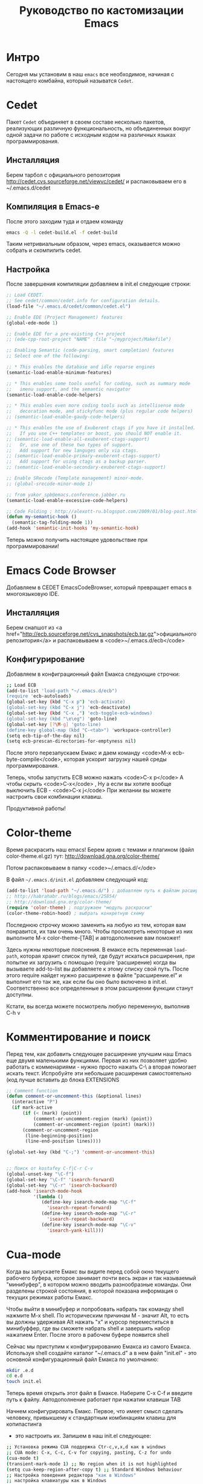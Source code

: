 #+STARTUP: showall indent hidestars

#+TITLE: Руководство по кастомизации Emacs

* Интро

Сегодня мы установим в наш ~emacs~ все необходимое, начиная с
настоящего комбайна, который называтся ~Cedet~.

* Cedet

Пакет ~Cedet~ объединяет
в своем составе несколько пакетов, реализующих различную
функциональность, но объединенных вокруг одной задачи по работе с
исходным кодом на различных языках программирования.

** Инсталляция

Берем тарбол с официального репозитория
http://cedet.cvs.sourceforge.net/viewvc/cedet/ и распаковываем его в
~/.emacs.d/cedet

** Компиляция в Emacs-e

После этого заходим туда и отдаем команду

#+BEGIN_SRC sh
  emacs -Q -l cedet-build.el -f cedet-build
#+END_SRC

Таким нетривиальным образом, через emacs, оказывается можно собрать и
скомпилить cedet.

** Настройка

После завершения компиляции добавляем в init.el
следующие строки:

#+BEGIN_SRC lisp
;; Load CEDET.
;; See cedet/common/cedet.info for configuration details.
(load-file "~/.emacs.d/cedet/common/cedet.el")

;; Enable EDE (Project Management) features
(global-ede-mode 1)

;; Enable EDE for a pre-existing C++ project
;; (ede-cpp-root-project "NAME" :file "~/myproject/Makefile")

;; Enabling Semantic (code-parsing, smart completion) features
;; Select one of the following:

;; * This enables the database and idle reparse engines
(semantic-load-enable-minimum-features)

;; * This enables some tools useful for coding, such as summary mode
;;   imenu support, and the semantic navigator
(semantic-load-enable-code-helpers)

;; * This enables even more coding tools such as intellisense mode
;;   decoration mode, and stickyfunc mode (plus regular code helpers)
;; (semantic-load-enable-gaudy-code-helpers)

;; * This enables the use of Exuberent ctags if you have it installed.
;;   If you use C++ templates or boost, you should NOT enable it.
;; (semantic-load-enable-all-exuberent-ctags-support)
;;   Or, use one of these two types of support.
;;   Add support for new languges only via ctags.
;; (semantic-load-enable-primary-exuberent-ctags-support)
;;   Add support for using ctags as a backup parser.
;; (semantic-load-enable-secondary-exuberent-ctags-support)

;; Enable SRecode (Template management) minor-mode.
;; (global-srecode-minor-mode 1)

;; from yakor_spb@emacs.conference.jabber.ru
(semantic-load-enable-excessive-code-helpers)

;; Code Folding ; http://alexott-ru.blogspot.com/2009/01/blog-post.html
(defun my-semantic-hook ()
  (semantic-tag-folding-mode 1))
(add-hook 'semantic-init-hooks 'my-semantic-hook)
#+END_SRC

Теперь можно получить настоящее удовольствие при программировании!

* Emacs Code Browser

Добавляем в CEDET EmacsCodeBrowser, который превращает emacs в
многоязыковую IDE.

** Инсталляция


Берем снапшот из <a href="http://ecb.sourceforge.net/cvs_snapshots/ecb.tar.gz">официального
репозитория</a> и распаковываем в <code>~/.emacs.d/ecb</code>

** Конфигурирование

Добавляем в конфиграционный файл Емакса следующие строчки:

#+BEGIN_SRC sh
;; Load ECB
(add-to-list 'load-path "~/.emacs.d/ecb")
(require 'ecb-autoloads)
(global-set-key (kbd "C-x p") 'ecb-activate)
(global-set-key (kbd "C-x j") 'ecb-deactivate)
(global-set-key (kbd "C-x ,") 'ecb-toggle-ecb-windows)
(global-set-key (kbd "\e\eg") 'goto-line)
(global-set-key [?\M-g] 'goto-line)
(define-key global-map (kbd "C-<tab>") 'workspace-controller)
(setq ecb-tip-of-the-day nil)
(setq ecb-prescan-directories-for-emptyness nil)
#+END_SRC

После этого перезапускаем Емакс и даем команду <code>M-x ecb-byte-compile</code>,
которая ускорит загрузку нашей среды программирования.

Теперь, чтобы запустить ECB можно нажать <code>C-x p</code> А чтобы скрыть <code>C-x</code> ,
Ну а если вы хотите вообще выключить ECB - <code>C-x j</code> При желании вы можете настроить свои
комбинации клавиш.

Продуктивной работы!

* Color-theme


Время раскрасить наш emacs! Берем архив с темами и плагином (файл
color-theme.el.gz) тут: http://download.gna.org/color-theme/

Потом распаковываем в папку <code>~/.emacs.d/</ode>

В файл ~~/.emacs.d/init.el~ добавляем следующий код:

#+BEGIN_SRC lisp
  (add-to-list 'load-path "~/.emacs.d/") ; добавляем путь к файлам расширений
  ;; http://habrahabr.ru/blogs/emacs/25854/
  ;; http://download.gna.org/color-theme/
  (require 'color-theme) ; подгружаем "модуль раскраски"
  (color-theme-robin-hood) ; выбрать конкретную схему
#+END_SRC

Последнюю строчку можно заменить на любую из тем, которая вам
понравится, их там очень много. Чтобы просмотреть некоторые из них
выполните M-x color-theme-[TAB] и автодополнение вам поможет!

Здесь нужны некоторые пояснения. В емаксе есть переменная ~load-path~,
которая хранит список путей, где будут искаться расширения, при
попытке их загрузить с помощью (require 'расширение) когда вы
вызываете add-to-list вы добавляете к этому списку свой путь. После
этого require найдет нужно расширение в файле "расширение.el" и
выполнит его так же, как если бы оно было включено в
init.el. Соответственно все определенные в этом расширении функции
станут доступны.

Кстати, вы всегда можете посмотрель любую переменную, выполнив C-h v

* Комментирование и поиск

Перед тем, как добавить следующее расширение улучшим наш Emacs еще
двумя маленькими функциями. Первая из них позволяет удобно работать с
комменариями - нужно просто нажать C-\ а вторая помогает искать
текст. Испробуйте эти небольшие расширения самостоятельно (код лучше
вставить до блока EXTENSIONS

#+BEGIN_SRC lisp
;; Comment function
(defun comment-or-uncomment-this (&optional lines)
  (interactive "P")
  (if mark-active
      (if (< (mark) (point))
          (comment-or-uncomment-region (mark) (point))
          (comment-or-uncomment-region (point) (mark)))
      (comment-or-uncomment-region
       (line-beginning-position)
       (line-end-position lines))))

(global-set-key (kbd "C-;") 'comment-or-uncomment-this)


;; Поиск от kostafey C-f|C-r C-v
(global-unset-key "\C-f")
(global-set-key "\C-f" 'isearch-forward)
(global-set-key "\C-r" 'isearch-backward)
(add-hook 'isearch-mode-hook
		  '(lambda ()
			 (define-key isearch-mode-map "\C-f"
			   'isearch-repeat-forward)
			 (define-key isearch-mode-map "\C-r"
			   'isearch-repeat-backward)
			 (define-key isearch-mode-map "\C-v"
			   'isearch-yank-kill)))
#+END_SRC

* Cua-mode

Когда вы запускаете Емакс вы видите перед собой окно текущего рабочего
буфера, которое занимает почти весь экран и так называемый
"минибуфер", в котором можно вводить разнообразные команды. Они
разделены строкой состояния, в которой показана информация о текущих
режимах работы Емакс.

Чтобы выйти в минибуфер и попробовать набрать так команду shell
нажмите M-x shell. По историческим причинам М - значит Alt, то есть вы
должны удерживая Alt нажать "x" и курсор переместиться в минибуффер,
где вы сможете набрать shell и завершить набор нажатием Enter. После
этого в рабочем буфере появится shell

Сейчас мы приступим к конфигурированию Емакса из самого
Емакса. Используя shell создайте каталог "~/.emacs.d" а в нем файл
"init.el" - это основной конфигурационный файл Емакса по умолчанию:

#+BEGIN_SRC sh
  mkdir .e.d
  cd e.d
  touch init.el
#+END_SRC

Теперь время открыть этот файл в Емаксе. Наберите C-x C-f и введите
путь к файлу. Автодополнение работает при нажатии клавиши TAB

Начнем конфигурировать Емакс. Первое, что имеет смысл сделать
человеку, привыкшему к стандартным комбинациям клавиш для копипастинга
- это настроить их. Запишем в наш init.el следующее:

#+BEGIN_SRC sh
;; Установка режима CUA поддержка Ctr-c,v,x,d как в windows
;; CUA mode: C-x, C-c, C-v for copying, pasting, C-z for undo
(cua-mode t)
(transient-mark-mode 1) ;; No region when it is not highlighted
(setq cua-keep-region-after-copy t) ;; Standard Windows behaviour
;; Настройка поведения редактора "как в Windows"
;; настройка клавиатуры как в Windows
;; Delete (and its variants) delete forward instead of backward.
;; C-Backspace kills backward a word (as C-Delete normally would).
;; M-Backspace does undo.
;; Home and End move to beginning and end of line
;; C-Home and C-End move to beginning and end of buffer.
;; C-Escape does list-buffers."
(pc-bindings-mode)
;; Настройка выделения "как в Windows"
(pc-selection-mode)
(delete-selection-mode nil)

;; Makes clipboard work
(setq x-select-enable-clipboard t)
(setq interprogram-paste-function 'x-cut-buffer-or-selection-value)
(setq x-select-request-type '(UTF8_STRING COMPOUND_TEXT TEXT STRING))
#+END_SRC


Родные комбинации Емакса ничуть не менее удобны, и постепенно вы
откажетесь от cua-mode, но на первых порах проще работать так. Теперь
после перезагрузки Емакса видновая копипаста будет работать. Впрочем,
даже перезагрузка не требуется - поставьте курсор в конце каждой
строки и нажмите C-x C-e и изменения будут применены сразу же!

Для тех же, кто готов вместе со мной идти до конца - расскажу о родной
копипасте Емакса:

| Копировать                                 | M-w     |
| Вырезать                                   | C-w     |
| Вставить                                   | C-y     |
| Удалить от позиции курсора до конца строки | C-k     |
| Отменить последнее действие (Undo)         | C-_     |
| Установить снять выделение                 | C-Space |
* Emacs-Jabber

Емакс - это не только редактор. Сейчас мы добавим к нему jabber -
систему мгновенных сообщений, которую все прогрессивное человечество
использует вместо попсовых мессенджеров

** Инсталляция

Самый простой способ установить jabber - из репозиториев:

#+BEGIN_SRC sh
  sudo apt-get install emacs-jabber
#+END_SRC

Но я решил взять более свежий пакет из официального git`a и следовать
приведенным в файле README инструкциям

#+BEGIN_SRC sh
  git clone git://emacs-jabber.git.sourceforge.net/gitroot/emacs-jabber/emacs-jabber
  cd emacs-jabber
  autoreconf -a
  sudo apt-get install texinfo # если надо :)
  make
  sudo make install
#+END_SRC

** Настройка

В результате этих манипуляций у нас будет установленный свежий
emacs-jabber и нам останется только прописать в наш конфиг следующие
строки:

#+BEGIN_SRC lisp
  ;; JABBER
  (require 'jabber)
  (setq jabber-auto-reconnect t)
  (setq jabber-chat-buffer-format "*---%n-*")
  (setq jabber-groupchat-buffer-format "*===%n-*")
  (setq jabber-history-dir "~/.jabber-chatlogs")
  (setq jabber-history-enabled t)
  (setq jabber-history-muc-enabled t)
  (setq jabber-history-size-limit 1024000000)
  ;; M-x jabber-edit-bookmarks - для редактирвания закладок
#+END_SRC

Теперь после загрузки обновленного конфига достаточно нажать <code>C-x C-j
C-c</code> и ваш jabber внутри емакса будет запущен. В списке буферов
появится jabber-roster с понятной инструкцией по добавлению и удалению
контактов, а для чего-то более сложного всегда есть M-x jabber-[TAB]

Приятного общения! (мой jid - rigidus@jabber.ru)

* Wanderlust.

Теперь, когда у нас есть в Емаксе мессенджер, никто не мешает
подключить туда же и почту. Для Емакса написано несколько хороших
клиентов, но я пока попробовал только WanderLust. Он оказался очень
удобным и у меня пока нет желания переходить куда-то еще. Итак, начнем
с установки:

** Установка

#+BEGIN_SRC sh
 sudo apt-get install wl
#+END_SRC

У wanderlust-a неслабых размеров конфиг, причем начинать надо с
конфигурирования почтовых ящиков в специальном файле ~/.folder. Вот
его содержимое (имена ящиков я заменил, чтобы спаммеры не пронюхали :):

#+BEGIN_SRC lisp
rigidus@gmail.com {
	%inbox:rigidus@imap.gmail.com:993!         "inbox"
}
avenger@yandex.ru {
    %inbox:avenger@imap.yandex.ru:993!            "inbox"
    %alfa:avenger@imap.yandex.ru:993!             "alfa"
    %alfa-order:avenger@imap.yandex.ru:993!       "alfa-order"
    %ashmanov:avenger@imap.yandex.ru:993!         "ashmanov"
    %errors:avenger@imap.yandex.ru:993!           "errors"
    %job-list:avenger@imap.yandex.ru:993!         "job-list"
    %lj:avenger@imap.yandex.ru:993!               "lj"
    %self:avenger@imap.yandex.ru:993!             "self"
    %vkontakte:avenger@imap.yandex.ru:993!        "vkontakte"
    %work:avenger@imap.yandex.ru:993!             "work"
}
#+END_SRC

Как видите все imap папки указываются в специальном
формате. wanderlist так-же поддерживает и pop3, так что если у кого
есть конфиг - welcome в комментарии. А теперь посмотрим, как
конфигурируется все это добро в init.el

** Конфигурирование

#+BEGIN_SRC lisp
;; http://www.gohome.org/wl/doc/wl_95.html#SEC95
;; http://box.matto.nl/emacsgmail.html
;; http://www.emacswiki.org/emacs/hgw-init-wl.el
(autoload 'wl "wl" "Wanderlust" t)
(autoload 'wl-other-frame "wl" "Wanderlust on new frame." t)
(autoload 'wl-draft "wl-draft" "Write draft with Wanderlust." t)

(setq mime-edit-split-message nil)

(setq wl-from "rigidus ")
(setq elmo-imap4-default-user "rigidus"
      elmo-imap4-default-server "imap.gmail.com"
      elmo-imap4-default-port 993
      elmo-imap4-default-authenticate-type 'clear
      elmo-imap4-default-stream-type 'ssl
      elmo-imap4-use-modified-utf7 t

      wl-message-id-domain "rigidus@gmail.com"
      wl-from "rigidus "
      wl-smtp-posting-server "smtp.gmail.com"
      wl-smtp-connection-type 'starttls
      wl-smtp-posting-port 587
      wl-smtp-authenticate-type "plain"
      wl-smtp-posting-user "rigidus"
      wl-local-domain "gmail.com"

      elmo-pop3-debug t
      ssl-certificate-verification-policy 1
      wl-default-folder "%inbox"
      wl-default-spec "%"
      wl-folder-check-async t
      wl-thread-indent-level 4
      wl-thread-have-younger-brother-str "+"
      wl-thread-youngest-child-str       "+"
      wl-thread-vertical-str             "|"
      wl-thread-horizontal-str           "-"
      wl-thread-space-str                " "
      wl-summary-width	nil
      wl-summary-line-format "%n%T%P %W %D-%M-%Y %h:%m %t%[%c %f% %] %s"
      wl-message-buffer-prefetch-folder-type-list nil
      mime-transfer-level 8
      mime-edit-split-message nil
      mime-edit-message-max-length 32768
      mime-header-accept-quoted-encoded-words t
      mime-browse-url-function 'browse-url-conkeror
      pgg-passphrase-cache-expiry 300
      pgg-decrypt-automatically t
      wl-message-ignored-field-list '("^.*")
      wl-message-visible-field-list '("^From:" "^To:" "^Cc:"
         "^Date:" "^Subject:" "^User-Agent:" "^X-Mailer:")
      wl-message-sort-field-list    wl-message-visible-field-list
      wl-message-window-size '(1 . 3)
      wl-folder-window-width 40
      wl-draft-preview-attributes-buffer-lines 7
      wl-draft-config-alist
      '(
        ((string-match "avenger" wl-draft-parent-folder)
         (wl-message-id-domain . "avenger@yandex.ru")
         (wl-from . "rigidus ")
         ("From" . "avenger@yandex.ru")
         ;; ("Fcc" . "%Sent:avenger@yandex.ru:993")
         (wl-smtp-posting-server . "smtp.yandex.ru")
         ;; (wl-smtp-connection-type . nil)
         (wl-smtp-connection-type . 'starttls)
         ;; (wl-smtp-connection-type . 'ssl)
         ;; (wl-smtp-posting-port . 25)
         ;; (wl-smtp-posting-port . 465)
         (wl-smtp-posting-port . 587)
         (wl-smtp-authenticate-type . "plain")
         (wl-smtp-posting-user . "avenger")
         (wl-local-domain . "yandex.ru")
         )
        ((string-match "rigidus" wl-draft-parent-folder)
         (wl-message-id-domain . "rigidus@gmail.com")
         (wl-from . "rigidus ")
         ("From" . "rigidus@gmail.com")
         ;; ("Fcc" . "%Sent:rigidus@imap.gmail.com:993")
         (wl-smtp-posting-server . "smtp.gmail.com")
         (wl-smtp-connection-type . 'starttls)
         (wl-smtp-posting-port . 587)
         (wl-smtp-authenticate-type . "plain")
         (wl-smtp-posting-user . "rigidus")
         (wl-local-domain . "gmail.com")
         )
        )
      )

(autoload 'wl-user-agent-compose "wl-draft" nil t)
(if (boundp 'mail-user-agent)
    (setq mail-user-agent 'wl-user-agent))
(if (fboundp 'define-mail-user-agent)
    (define-mail-user-agent
      'wl-user-agent
      'wl-user-agent-compose
      'wl-draft-send
      'wl-draft-kill
      'mail-send-hook))
#+END_SRC

Как видите конфиг выглядит внушительно :) За рассшифровкой отдельных
полей обращайтесь к документации. Если же у кого-нибудь из читателей
есть конфиг подключения к какой-нибудь другой почте, кроме yandex-a и
gmail-ла - пожалуйста поделитесь настройками со мной!

После конфигурирования почтовый клиент можно запускать командой M-x wl
После того, как все пароли введены используйте команду
M-x elmo-passwd-alist-save чтобы сохранить их.

Основные клавиатурные комбинации можно узнать здесь: <a
href="http://www.gohome.org/wl/doc/wl_82.html">http://www.gohome.org/wl/doc/wl_82.html</a>

* MailCrypt

 Почта, это конечно хорошо, но кто же в двадцать первом веке посылает
 сообщения открытым текстом?! Поэтому поддержка шифрования в почте вещь
 совершенно необходимая. Вот и wanderlust можно настроить для работы с
 gnu-gpg. Базовыя статья по установке, на которую я опирался:
 <a href="http://box.matto.nl/wanderlustgpg.html">http://box.matto.nl/wanderlustgpg.html</a>

** Инсталляция

 Первым делом скачиваем библиотеку mailcrypt c <a href="http://sourceforge.net/projects/mailcrypt/files/mailcrypt/3.5.8/mailcrypt-3.5.8.tar.gz/download">http://sourceforge.net/projects/mailcrypt/files/mailcrypt/3.5.8/mailcrypt-3.5.8.tar.gz/download</a>

 Распаковываем ее в рабочую директорию, делаем

#+BEGIN_SRC sh
  ./configure
  make
  sudo make install
#+END_SRC

 Прописываем в <code>~/.emacs.d/init.el</code>

#+BEGIN_SRC lisp
  ;; MAILCRYPT
  ;; Commands:
  ;;   M-x mc-encrypt.
  ;;   M-x mc-wl-decrypt-message
  ;; http://box.matto.nl/wanderlustgpg.html
  (load-library "mailcrypt") ; provides "mc-setversion"
  (mc-setversion "gpg")    ; for PGP 2.6 (default); also "5.0" and "gpg"

  (autoload 'mc-install-write-mode "mailcrypt" nil t)
  (autoload 'mc-install-read-mode "mailcrypt" nil t)
  (add-hook 'mail-mode-hook 'mc-install-write-mode)

  (require 'mailcrypt)
  (add-hook 'wl-summary-mode-hook 'mc-install-read-mode)
  (add-hook 'wl-mail-setup-hook 'mc-install-write-mode)

  (defun mc-wl-verify-signature ()
    (interactive)
    (save-window-excursion
      (wl-summary-jump-to-current-message)
      (mc-verify)))

  (defun mc-wl-decrypt-message ()
    (interactive)
    (save-window-excursion
      (wl-summary-jump-to-current-message)
      (let ((inhibit-read-only t))
        (mc-decrypt))))

  (eval-after-load "mailcrypt"
    '(setq mc-modes-alist
         (append
          (quote
           ((wl-draft-mode (encrypt . mc-encrypt-message)
              (sign . mc-sign-message))
            (wl-summary-mode (decrypt . mc-wl-decrypt-message)
              (verify . mc-wl-verify-signature))))
          mc-modes-alist)))
#+END_SRC

** Использование

Теперь можно использовать команды <code>M-x mc-encrypt</code> и
<code>M-x mc-wl-decrypt-message</code> внутри буфера сообщения, для
шифрования и расшифровывания сообщений.

И, на всякий пожарный, инструкция по использованию шифрования в gpg на
русском: https://nordrus.org/security/gnupg_manual_linux_w_sendkey.pdf

* lj-update

Как нам обновлять свой ЖЖ прямо из Емакса? Первое, что
нужно скачать - это последний снапшот LJ-UPDATE, который находится здесь:
http://edward.oconnor.cx/ljupdate/ljupdate.tar.gz.

Распакуйте его в папку ~/.emacs.d/ljupdate. Еще понадобится ряд файлов, о которых сказано в
README. Это файлы http-cookies.el, http-get.el и http-post.el, их последние версии нужно взять
из http://cvs.savannah.gnu.org/viewvc/http-emacs/http-emacs/ и положить в тот-же или любой
другой каталог, который входит в load-path. После этого в init.el можно прописать следующее:

#+BEGIN_SRC lisp
;; LJ-UPDATE
(add-to-list 'load-path "~/.emacs.d/ljupdate")
(require 'ljupdate)
#+END_SRC

Теперь, чтобы создавать посты в ЖЖ, используйте M-x lj-compose и M-x lj-compose-submit. Также
могут призодиться команды lj-login и lj-password. Чтобы посмотреть (а потом можно и
отредактировать) свои последние записи используйте M-x lj-browse-entries. Удобно!

* MetaJump

Довольно часто, редактируя тексты я переношу куски из одного файла в
другой, или даже делаю это внутри одного файла. И здесь мне всегда
пригождается возможность прыгать туда и обратно, которую я тоже подсмотрел
в <a href="http://kulchitsky.org/rus/linux/dotemacs.html#language">точках Емакс</a>.
Вот как это реализовано (Meta в данном случае можно понимать как ESC),
более подробно смотрите у автора.

#+BEGIN_SRC lisp
;; Итак, я предлагаю команду 'Meta-Meta-Shift-/' для того, чтобы запомнить текущую позицию
;; и команду 'Meta-Meta-/' для того, чтобы перейти
;; на запомненную позицию, прежде запомнив текущую.
;;Toggle between saved positions as in MIM editor
(defun save-point-and-switch ()
  "Save current point to register 0 and go
to the previously saved position"
 (interactive)
 (let (temp)
   (setq temp (point-marker))
   (when (not (equal (get-register 0) nil))
     (jump-to-register 0))
   (set-register 0 temp)))

;;Save current position to register 0
(defun save-point-only ()
 "Save current point to register 0"
 (interactive)
 (set-register 0 (point-marker)))

(global-set-key (kbd "\e\e/") 'save-point-and-switch)
(global-set-key (kbd "\e\e?") 'save-point-only)
#+END_SRC

* Мои мinor-режимы

Теперь мы поставим еще парочку расширений. Ставятся они тривиально, поэтому привожу только
код. highlight-parentheses раскрашивает скобки в разные цвета для удобного ориенитрования в
elist и lisp коде, а closure-template-html-mode - это специальный режим для редактирование
html-шаблонов. iswitchb дополняет ido-mode, о чем подробно можно прочесть в emacswiki (ссылка
приведена в комментариях)

** Настройка

#+BEGIN_SRC lisp
HIGHLIHT-PARENTHESES
;; http://nschum.de/src/emacs/highlight-parentheses/highlight-parentheses.el
(require 'highlight-parentheses)
;; (add-hook 'lisp-mode-hook (highlight-parentheses-mode))
(define-globalized-minor-mode global-highlight-parentheses-mode
	highlight-parentheses-mode highlight-parentheses-mode)
(setq hl-paren-colors
'("#FF0000" "#FFBF00" "#1FFF00" "#009EFF" "#2100FF" "gray10" "gray70" "gray90"))
(global-highlight-parentheses-mode)


;; CLOSURE-TEMPLATE-HTML-MODE
;; http://github.com/archimag/cl-closure-template/raw/master/closure-template-html-mode.el
(require 'closure-template-html-mode)


;; ISWITCHB http://www.emacswiki.org/emacs/IswitchBuffers
(require 'iswitchb)
(defun iswitchb-local-keys ()
  (mapc (lambda (K)
	      (let* ((key (car K)) (fun (cdr K)))
            (define-key iswitchb-mode-map (edmacro-parse-keys key) fun)))
	    '(("<right>" . iswitchb-next-match)
	      ("<left>"  . iswitchb-prev-match)
	      ("<up>"    . ignore             )
	      ("<down>"  . ignore             ))))
(add-hook 'iswitchb-define-mode-map-hook 'iswitchb-local-keys)
;; http://www.emacswiki.org/emacs/IswitchBuffers
(defadvice iswitchb-kill-buffer (after rescan-after-kill activate)
  "*Regenerate the list of matching buffer names after a kill.
    Necessary if using `uniquify' with `uniquify-after-kill-buffer-p'
    set to non-nil."
  (setq iswitchb-buflist iswitchb-matches)
  (iswitchb-rescan))
;; http://www.emacswiki.org/emacs/IswitchBuffers
(defun iswitchb-rescan ()
  "*Regenerate the list of matching buffer names."
  (interactive)
  (iswitchb-make-buflist iswitchb-default)
  (setq iswitchb-rescan t))
#+END_SRC
* Русификация Емакса

Емакс имеет встроенную и независящую от операционной системы
переключалку режимов ввода, и если ее правильно сконфигурировать - вы,
с вашим Емаксом, принесенным на флешке, сможете работать даже там, где
отсутствует поддержка национальных алфавитов.

Раскладку клавиатуры мы будем переключать по нажатию C-\, что
используется и по умолчанию и очень удобно на ноутбучных клавиатурах
hp, ну а если вам это не нравится - просто поменяйте клавишу на
удобную для вас. Привожу кусок конфига:

#+BEGIN_SRC elisp
;; http://kulchitsky.org/rus/linux/dotemacs.html
;; Установка раскладки как в виндовс при переключении по С-\
(global-set-key (kbd "\C-\\") 'user-toggle-input-method)
;(global-set-key (kbd "\e(") 'user-to-cyr) ; Alt+Shift+9
;(global-set-key (kbd "\e)") 'user-to-nil) ; Alt+Shift+0

(defun user-cyrillic-redefinitions ()
  "Set of global keys binding for cyrillic.
   This function is to be called from user-toggle-input-method"
  (global-set-key (kbd "?") (lambda()(interactive)(insert ",")))
  (global-set-key (kbd "/") (lambda()(interactive)(insert ".")))
  (global-set-key (kbd ",") (lambda()(interactive)(insert ":")))
  (global-set-key (kbd ":") (lambda()(interactive)(insert "%")))
  (global-set-key (kbd "*") (lambda()(interactive)(insert ";")))
  (global-set-key (kbd ";") (lambda()(interactive)(insert "*")))
  (global-set-key (kbd ".") (lambda()(interactive)(insert "?"))))

(defun user-nil-redefinitions ()
 "Restoring global keys binding after user-cyrillic-redefinitions.
  This function is to be called from user-toggle-input-method"
  (global-set-key (kbd "?") (lambda()(interactive)(self-insert-command 1)))
  (global-set-key (kbd "/") (lambda()(interactive)(self-insert-command 1)))
  (global-set-key (kbd "$") (lambda()(interactive)(self-insert-command 1)))
  (global-set-key (kbd ",") (lambda()(interactive)(self-insert-command 1)))
  (global-set-key (kbd ":") (lambda()(interactive)(self-insert-command 1)))
  (global-set-key (kbd "*") (lambda()(interactive)(self-insert-command 1)))
  (global-set-key (kbd ";") (lambda()(interactive)(self-insert-command 1)))
  (global-set-key (kbd ".") (lambda()(interactive)(self-insert-command 1))))

(defun user-toggle-input-method ()
  "Change the stadart function tuggle-input-method
   to redefine keys for cyrillic input from UNIX type to win type"
  (interactive)
  (toggle-input-method)
  (if (string= current-input-method "cyrillic-jcuken")
      (user-cyrillic-redefinitions)
    (user-nil-redefinitions))
  (message "keybord changed to %s" current-input-method))

(defun user-to-cyr ()
  "Change input method to Cyrillic,
   I bound this function with Alt-Shift-9, that is M-("
  (interactive)
  (when (string= current-input-method nil)
      (user-toggle-input-method)))

(defun user-to-nil ()
  "Change input method to nil (generally to English),
   I bound this function with Alt-Sfift-0 that is M-)"
  (interactive)
  (when (string= current-input-method "cyrillic-jcuken")
      (user-toggle-input-method)))
#+END_SRC

* Полезные мелочи

Сейчас мы продолжим конфигурирование нашего Емакса, чтобы сделать его
максимально удобным для жизни. Так например, при выполнении команды
ls в shell Емакс не преобразовывает escape-последовательности в
правильные цвета, на что жалуются новички. Не проблема - сейчас мы это
поправим! Добавляем в наш ~/.emacs.d/init.el :

;; для корректного выведения escape-последовательностей shell`a

#+BEGIN_SRC lisp
  (add-hook 'shell-mode-hook 'ansi-color-for-comint-mode-on)
#+END_SRC

Еще одна головная боль - автоопределение кодировок. Иногда не
срабатывает на коротких текстах :) Поэтому важно расставить
приоритеты:

#+BEGIN_SRC lisp
  ;; Установки автоопределения кодировок. Первой будет определяться utf-8-unix
  (prefer-coding-system 'cp866)
  (prefer-coding-system 'koi8-r-unix)
  (prefer-coding-system 'windows-1251-dos)
  (prefer-coding-system 'utf-8-unix)
#+END_SRC

Теперь сделаем режим по умолчанию более удобным для использования. Я
хочу, чтобы в нем набираемая строка автоматически переносилась по
словам когда ее размер приближается к 80 символам:

#+BEGIN_SRC lisp
  ;; Режим по умолчанию c переносом строк по ширине 80
  (setq default-major-mode 'text-mode)
  (add-hook 'text-mode-hook 'turn-on-auto-fill)
  (setq auto-fill-mode t)
  (setq fill-column 80)
#+END_SRC

Важная задача - сохранение файлов. По умолчанию все текстовые
редакторы стараются создавать бэкап-файлы в каталоге, где лежит
редактируемый файл и из-за этого бэкап-файлы часто попадают в
репозиторий, что само по себе неаккуратно. Настроим себе более умный
бэкап:

#+BEGIN_SRC lisp
  ;; Удаляем оконечные пробелы перед сохранением файлов
  (add-hook 'before-save-hook '(lambda ()
  (delete-trailing-whitespace)))
  ;; Создание резервных копий редактируемых файлов (Backup)
  ;; нумерованный бэкап - 2 первых и 2 последних
  (setq  backup-by-copying t      ; don't clobber symlinks
         backup-directory-alist  '(("." . "~/backup"))    ; don't litter my fs tree
         delete-old-versions t            ;; удаление промежуточных бэкапов
         kept-new-versions 6
         kept-old-versions 2
         version-control t)       ; use versioned backups
#+END_SRC

И наконец, слегда адаптируем под свои нужны интерфейс - следите за
комментариями:

#+BEGIN_SRC lisp
  ;; Интерфейс
  (setq transient-mark-mode '1)           ;; Show marked text
  (setq font-lock-maximum-decoration t)   ;;
  (set-scroll-bar-mode 'right)            ;; Полоса прокрутки справа
  (setq inhibit-startup-message t)        ;; Не показываем сообщение при старте
  (fset 'yes-or-no-p 'y-or-n-p)       ;; не заставляйте меня печать "yes" целиком
  (setq default-tab-width 4)              ;; размер табуляции
  (setq-default indent-tabs-mode nil)     ;; отступ только пробелами
  (setq initial-scratch-message nil)      ;; Scratch buffer settings. Очищаем его.
  (setq scroll-conservatively 50)         ;; гладкий скроллинг с полями
  (setq scroll-preserve-screen-position 't)
  (setq scroll-margin 10)
  (setq column-number-mode t)             ;; show column & line numbers in status bar
  (setq line-number-mode t)
  (setq my-author-name (getenv "USER"))
  (setq user-full-name (getenv "USER"))
  (recentf-mode 1)                        ;; Recent files in menu
  ;; мышка...
  (global-set-key [vertical-scroll-bar down-mouse-1] 'scroll-bar-drag)
                                      ;; Scroll Bar gets dragged by mouse butn 1
  (setq mouse-yank-at-point 't)       ;; Paste at point NOT at cursor
  (mouse-wheel-mode 1)            ;; колесо мышки
#+END_SRC

* uniquify

Я выбрал uniquify - маленькую библитечку, распространяемую вместе с
Емаксом (то есть качать ничего не надо), которая улучшает способ
работы Емакса с буферами, которые отображают файлы с одинаковыми
именами. Более подробную информацию о ней можно посмотреть на
emacswiki.org: http://emacswiki.org/emacs/uniquify

По умолчанию, Емакс отображает (в списке буферов) такие буферы как
filename, filename<2>, filename<3> и так далее. А uniquify отображает
в имени буфера кусок различающегося пути: filename/folger1,
filename/folger2 etc, что несомненно удобнее.

Итак чтобы подключить uniquify вы должны вставить в свой
~/.emacs.d/init.el следующий код:

#+BEGIN_SRC lisp
;; http://emacswiki.org/emacs/uniquify
(require 'uniquify)
;; (setq uniquify-buffer-name-style t)
(setq uniquify-buffer-name-style 'reverse)
(setq uniquify-separator "/")
(setq uniquify-after-kill-buffer-p t)
(setq uniquify-ignore-buffers-re "^\\*")
(setq post-forward-angle-brackets 'post-forward-angle-brackets)
#+END_SRC
